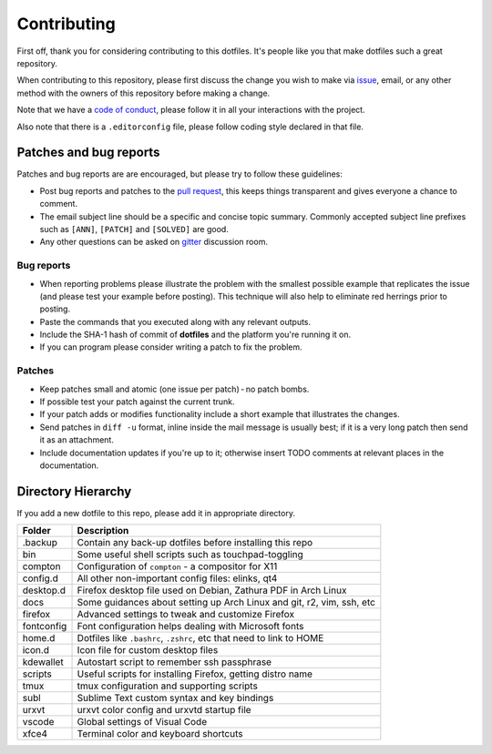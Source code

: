 Contributing
============

First off, thank you for considering contributing to this dotfiles.
It's people like you that make dotfiles such a great repository.

When contributing to this repository,
please first discuss the change you wish to make via `issue`_, email,
or any other method with the owners of this repository before making a change.

Note that we have a `code of conduct`_,
please follow it in all your interactions with the project.

Also note that there is a ``.editorconfig`` file, please follow coding style
declared in that file.

Patches and bug reports
-----------------------

Patches and bug reports are are encouraged, but please try to follow these guidelines:

- Post bug reports and patches to the `pull request`_,
  this keeps things transparent and gives everyone a chance to comment.
- The email subject line should be a specific and concise topic summary.
  Commonly accepted subject line prefixes such as ``[ANN]``, ``[PATCH]``
  and ``[SOLVED]`` are good.
- Any other questions can be asked on `gitter`_ discussion room.

Bug reports
~~~~~~~~~~~

- When reporting problems please illustrate the problem with the smallest
  possible example that replicates the issue (and please test your example
  before posting). This technique will also help to eliminate red herrings
  prior to posting.
- Paste the commands that you executed along with any relevant outputs.
- Include the SHA-1 hash of commit of **dotfiles** and the platform you're
  running it on.
- If you can program please consider writing a patch to fix the problem.

Patches
~~~~~~~

- Keep patches small and atomic (one issue per patch) - no patch bombs.
- If possible test your patch against the current trunk.
- If your patch adds or modifies functionality include a short example that
  illustrates the changes.
- Send patches in ``diff -u`` format, inline inside the mail message is usually
  best; if it is a very long patch then send it as an attachment.
- Include documentation updates if you're up to it; otherwise insert TODO
  comments at relevant places in the documentation.


Directory Hierarchy
-------------------

If you add a new dotfile to this repo, please add it in appropriate directory.

+-------------+--------------------------------------------------------------+
| Folder      | Description                                                  |
+=============+==============================================================+
| .backup     | Contain any back-up dotfiles before installing this repo     |
+-------------+--------------------------------------------------------------+
| bin         | Some useful shell scripts such as touchpad-toggling          |
+-------------+--------------------------------------------------------------+
| compton     | Configuration of ``compton`` - a compositor for X11          |
+-------------+--------------------------------------------------------------+
| config.d    | All other non-important config files: elinks, qt4            |
+-------------+--------------------------------------------------------------+
| desktop.d   | Firefox desktop file used on Debian, Zathura PDF in Arch     |
|             | Linux                                                        |
+-------------+--------------------------------------------------------------+
| docs        | Some guidances about setting up Arch Linux and git, r2, vim, |
|             | ssh, etc                                                     |
+-------------+--------------------------------------------------------------+
| firefox     | Advanced settings to tweak and customize Firefox             |
+-------------+--------------------------------------------------------------+
| fontconfig  | Font configuration helps dealing with Microsoft fonts        |
+-------------+--------------------------------------------------------------+
| home.d      | Dotfiles like ``.bashrc``, ``.zshrc``, etc that need to link |
|             | to HOME                                                      |
+-------------+--------------------------------------------------------------+
| icon.d      | Icon file for custom desktop files                           |
+-------------+--------------------------------------------------------------+
| kdewallet   | Autostart script to remember ssh passphrase                  |
+-------------+--------------------------------------------------------------+
| scripts     | Useful scripts for installing Firefox, getting distro name   |
+-------------+--------------------------------------------------------------+
| tmux        | tmux configuration and supporting scripts                    |
+-------------+--------------------------------------------------------------+
| subl        | Sublime Text custom syntax and key bindings                  |
+-------------+--------------------------------------------------------------+
| urxvt       | urxvt color config and urxvtd startup file                   |
+-------------+--------------------------------------------------------------+
| vscode      | Global settings of Visual Code                               |
+-------------+--------------------------------------------------------------+
| xfce4       | Terminal color and keyboard shortcuts                        |
+-------------+--------------------------------------------------------------+

.. _gitter: https://gitter.im/lzutao-dotfiles/Lobby?utm_source=share-link&utm_medium=link&utm_campaign=share-link
.. _issue: https://github.com/lzutao/dotfiles/issues
.. _pull request: https://github.com/lzutao/dotfiles/pulls
.. _code of conduct: CONTRIBUTING.rst
